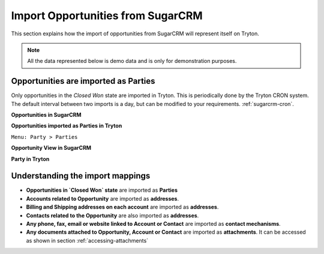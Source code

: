 Import Opportunities from SugarCRM
==================================

This section explains how the import of opportunities from SugarCRM will
represent itself on Tryton.

.. note:: All the data represented below is demo data and is only for 
  demonstration purposes.

.. _import-opportunities:

Opportunities are imported as Parties
-------------------------------------

Only opportunities in the `Closed Won` state are imported in Tryton. This is
periodically done by the Tryton CRON system. The default interval between two
imports is a day, but can be modified to your requirements.
:ref:`sugarcrm-cron`.

**Opportunities in SugarCRM**

.. image:: images/converted-opportunities.png
   :width: 100%

**Opportunities imported as Parties in Tryton**

| ``Menu: Party > Parties``

.. image:: images/imported-parties.png
   :width: 100%

**Opportunity View in SugarCRM**

.. image:: images/opportunity.png
   :width: 100%

**Party in Tryton**

.. image:: images/party.png
   :width: 100%

Understanding the import mappings
---------------------------------

* **Opportunities in `Closed Won` state** are imported as **Parties**

* **Accounts related to Opportunity** are imported as **addresses**.

* **Billing and Shipping addresses on each account** are imported as
  **addresses**.

* **Contacts related to the Opportunity** are also imported as **addresses**.

* **Any phone, fax, email or website linked to Account or Contact** are
  imported as **contact mechanisms**.

* **Any documents attached to Opportunity, Account or Contact** are
  imported as **attachments**. It can be accessed as shown in section
  :ref:`accessing-attachments` 
